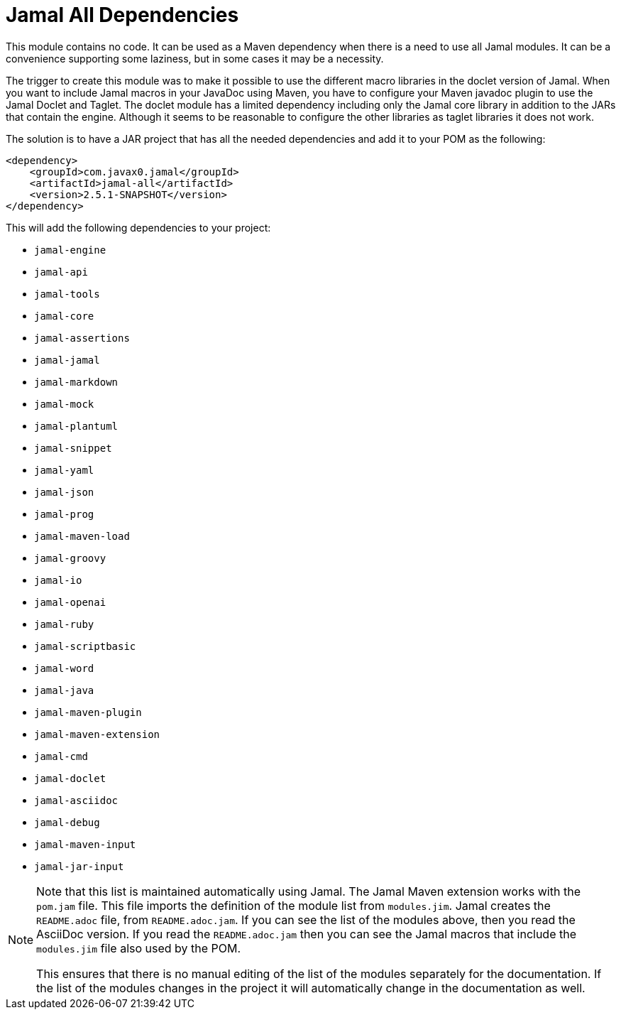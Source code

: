 = Jamal All Dependencies

This module contains no code.
It can be used as a Maven dependency when there is a need to use all Jamal modules.
It can be a convenience supporting some laziness, but in some cases it may be a necessity.

The trigger to create this module was to make it possible to use the different macro libraries in the doclet version of Jamal.
When you want to include Jamal macros in your JavaDoc using Maven, you have to configure your Maven javadoc plugin to use the Jamal Doclet and Taglet.
The doclet module has a limited dependency including only the Jamal core library in addition to the JARs that contain the engine.
Although it seems to be reasonable to configure the other libraries as taglet libraries it does not work.

The solution is to have a JAR project that has all the needed dependencies and add it to your POM as the following:
[source,xml]
----
<dependency>
    <groupId>com.javax0.jamal</groupId>
    <artifactId>jamal-all</artifactId>
    <version>2.5.1-SNAPSHOT</version>
</dependency>
----

This will add the following dependencies to your project:


* `jamal-engine`

* `jamal-api`

* `jamal-tools`

* `jamal-core`

* `jamal-assertions`

* `jamal-jamal`

* `jamal-markdown`

* `jamal-mock`

* `jamal-plantuml`

* `jamal-snippet`

* `jamal-yaml`

* `jamal-json`

* `jamal-prog`

* `jamal-maven-load`

* `jamal-groovy`

* `jamal-io`

* `jamal-openai`

* `jamal-ruby`

* `jamal-scriptbasic`

* `jamal-word`

* `jamal-java`

* `jamal-maven-plugin`

* `jamal-maven-extension`

* `jamal-cmd`

* `jamal-doclet`

* `jamal-asciidoc`

* `jamal-debug`

* `jamal-maven-input`

* `jamal-jar-input`


[NOTE]
====
Note that this list is maintained automatically using Jamal.
The Jamal Maven extension works with the `pom.jam` file.
This file imports the definition of the module list from `modules.jim`.
Jamal creates the `README.adoc` file, from `README.adoc.jam`.
If you can see the list of the modules above, then you read the AsciiDoc version.
If you read the `README.adoc.jam` then you can see the Jamal macros that include the `modules.jim` file also used by the POM.

This ensures that there is no manual editing of the list of the modules separately for the documentation.
If the list of the modules changes in the project it will automatically change in the documentation as well.
====